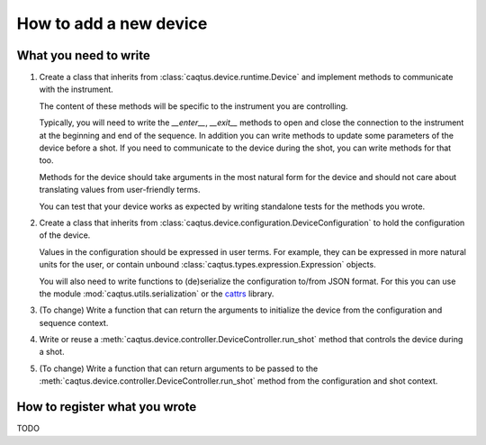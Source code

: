 How to add a new device
=======================

What you need to write
-----------------------

#. Create a class that inherits from :class:`caqtus.device.runtime.Device` and implement methods to communicate with
   the instrument.

   The content of these methods will be specific to the instrument you are controlling.

   Typically, you will need to write the *__enter__*, *__exit__* methods to open and close the connection to the
   instrument at the beginning and end of the sequence.
   In addition you can write methods to update some parameters of the device before a shot.
   If you need to communicate to the device during the shot, you can write methods for that too.

   Methods for the device should take arguments in the most natural form for the device and should not care about
   translating values from user-friendly terms.

   You can test that your device works as expected by writing standalone tests for the methods you wrote.

#. Create a class that inherits from :class:`caqtus.device.configuration.DeviceConfiguration` to hold the configuration
   of the device.

   Values in the configuration should be expressed in user terms.
   For example, they can be expressed in more natural units for the user, or contain unbound
   :class:`caqtus.types.expression.Expression` objects.

   You will also need to write functions to (de)serialize the configuration to/from JSON format.
   For this you can use the module :mod:`caqtus.utils.serialization` or the `cattrs <https://catt.rs/en/stable/>`_
   library.

#. (To change) Write a function that can return the arguments to initialize the device from the configuration and
   sequence context.

#. Write or reuse a :meth:`caqtus.device.controller.DeviceController.run_shot` method that controls the device during a
   shot.

#. (To change) Write a function that can return arguments to be passed to the
   :meth:`caqtus.device.controller.DeviceController.run_shot` method from the configuration and shot context.

How to register what you wrote
------------------------------

TODO



